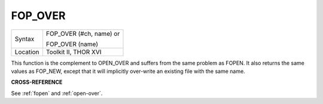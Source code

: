 ..  _fop-over:

FOP\_OVER
=========

+----------+------------------------------------------------------------------+
| Syntax   | FOP\_OVER (#ch, name) or                                         |
|          |                                                                  |
|          | FOP\_OVER (name)                                                 |
+----------+------------------------------------------------------------------+
| Location | Toolkit II, THOR XVI                                             |
+----------+------------------------------------------------------------------+

This function is the complement to OPEN\_OVER and suffers from the
same problem as FOPEN. It also returns the same values as FOP\_NEW,
except that it will implicitly over-write an existing file with the same
name.

**CROSS-REFERENCE**

See :ref:`fopen` and
:ref:`open-over`.

